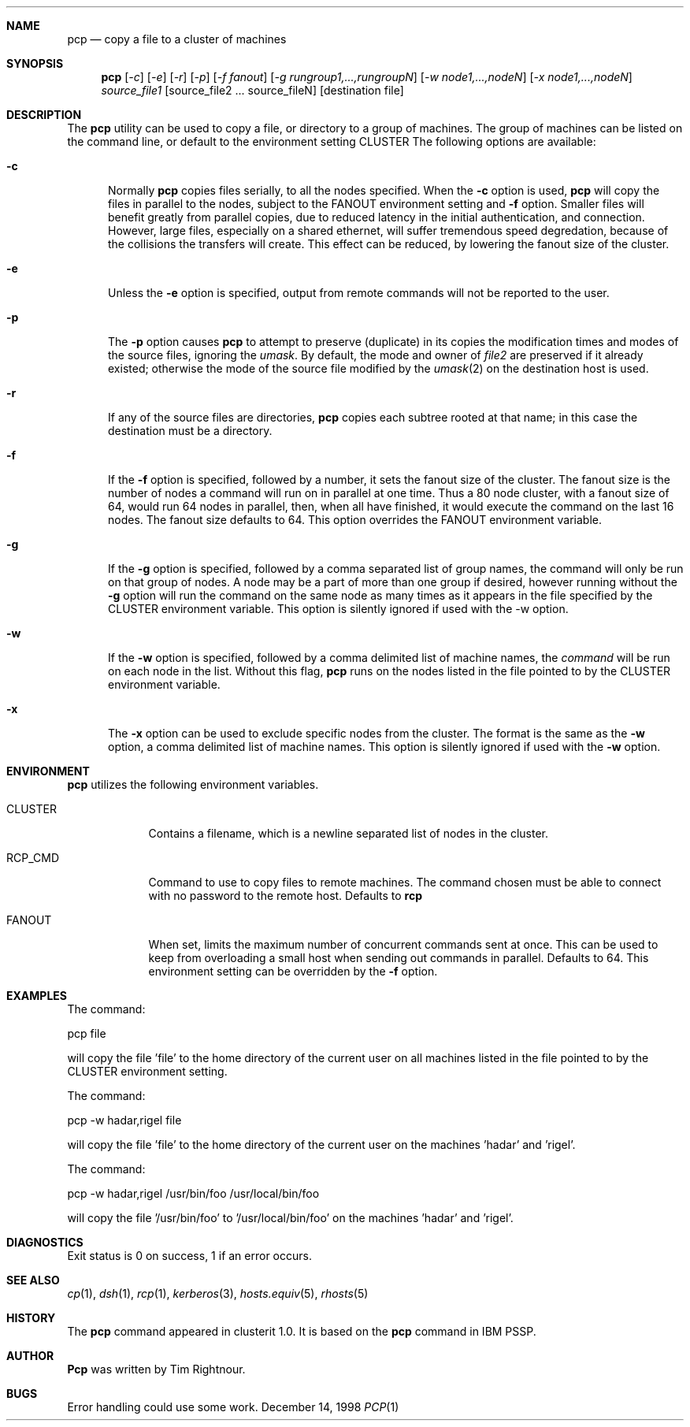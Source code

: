 .\"	$Id: pcp.1,v 1.5 1999/05/04 20:03:57 garbled Exp $
.\"
.\" Copyright (c) 1998
.\"	Tim Rightnour.  All rights reserved.
.\"
.\" Redistribution and use in source and binary forms, with or without
.\" modification, are permitted provided that the following conditions
.\" are met:
.\" 1. Redistributions of source code must retain the above copyright
.\"    notice, this list of conditions and the following disclaimer.
.\" 2. Redistributions in binary form must reproduce the above copyright
.\"    notice, this list of conditions and the following disclaimer in the
.\"    documentation and/or other materials provided with the distribution.
.\" 3. All advertising materials mentioning features or use of this software
.\"    must display the following acknowledgment:
.\"	This product includes software developed by Tim Rightnour for
.\"	The NetBSD Foundation, Inc.
.\" 4. The name of Tim Rightnour may not be used to endorse or promote 
.\"    products derived from this software without specific prior written 
.\"    permission.
.\"
.\" THIS SOFTWARE IS PROVIDED BY TIM RIGHTNOUR ``AS IS'' AND
.\" ANY EXPRESS OR IMPLIED WARRANTIES, INCLUDING, BUT NOT LIMITED TO, THE
.\" IMPLIED WARRANTIES OF MERCHANTABILITY AND FITNESS FOR A PARTICULAR PURPOSE
.\" ARE DISCLAIMED.  IN NO EVENT SHALL TIM RIGHTNOUR BE LIABLE
.\" FOR ANY DIRECT, INDIRECT, INCIDENTAL, SPECIAL, EXEMPLARY, OR CONSEQUENTIAL
.\" DAMAGES (INCLUDING, BUT NOT LIMITED TO, PROCUREMENT OF SUBSTITUTE GOODS
.\" OR SERVICES; LOSS OF USE, DATA, OR PROFITS; OR BUSINESS INTERRUPTION)
.\" HOWEVER CAUSED AND ON ANY THEORY OF LIABILITY, WHETHER IN CONTRACT, STRICT
.\" LIABILITY, OR TORT (INCLUDING NEGLIGENCE OR OTHERWISE) ARISING IN ANY WAY
.\" OUT OF THE USE OF THIS SOFTWARE, EVEN IF ADVISED OF THE POSSIBILITY OF
.\" SUCH DAMAGE.
.\"
.\" The following requests are required for all man pages.
.Dd December 14, 1998
.Dt PCP 1
.Sh NAME
.Nm pcp
.Nd copy a file to a cluster of machines
.Sh SYNOPSIS
.Nm
.Op Ar -c
.Op Ar -e
.Op Ar -r
.Op Ar -p
.Op Ar -f fanout
.Op Ar -g rungroup1,...,rungroupN
.Op Ar -w node1,...,nodeN
.Op Ar -x node1,...,nodeN
.Ar source_file1
.Op source_file2 ... source_fileN
.Op destination file
.Sh DESCRIPTION
The 
.Nm
utility can be used to copy a file, or directory to a group of machines.
The group of machines can be listed on the command line, or default to
the environment setting
.Ev CLUSTER
.
The following options are available:
.Bl -tag -width www
.It Fl c
Normally 
.Nm 
copies files serially, to all the nodes specified.  When the
.Fl c
option is used,
.Nm
will copy the files in parallel to the nodes, subject to the
.Ev FANOUT
environment setting and
.Fl f
option.  Smaller files will benefit greatly from parallel copies,
due to reduced latency in the initial authentication, and connection.
However, large files, especially on a shared ethernet, will suffer
tremendous speed degredation, because of the collisions the transfers
will create.  This effect can be reduced, by lowering the fanout size
of the cluster.
.It Fl e
Unless the
.Fl e
option is specified, output from remote commands will not be reported to the user.
.It Fl p
The
.Fl p
option causes
.Nm
to attempt to preserve (duplicate) in its copies the modification
times and modes of the source files, ignoring the
.Ar umask  .
By default, the mode and owner of
.Ar file2
are preserved if it already existed; otherwise the mode of the source file
modified by the
.Xr umask  2
on the destination host is used.
.It Fl r
If any of the source files are directories,
.Nm
copies each subtree rooted at that name; in this case
the destination must be a directory.
.It Fl f
If the
.Fl f
option is specified, followed by a number, it sets the fanout size of the cluster.  The
fanout size is the number of nodes a command will run on in parallel at one time.  Thus
a 80 node cluster, with a fanout size of 64, would run 64 nodes in parallel, then, when
all have finished, it would execute the command on the last 16 nodes.  The fanout size
defaults to 64.  This option overrides the
.Ev FANOUT
environment variable.
.It Fl g
If the
.Fl g
option is specified, followed by a comma separated list of group names, the command will only be run on that group
of nodes.  A node may be a part of more than one group if desired, however running without the
.Fl g
option will run the command on the same node as many times as it appears in the
file specified by the
.Ev CLUSTER
environment variable.  This option is silently ignored if used with the -w option.
.It Fl w
If the
.Fl w
option is specified, followed by a comma delimited list of machine names,
the
.Ar command
will be run on each node in the list.  Without this flag,
.Nm
runs on the nodes listed in the file pointed to by the
.Ev CLUSTER
environment variable.
.It Fl x
The
.Fl x
option can be used to exclude specific nodes from the cluster.  The format is the same as
the
.Fl w
option, a comma delimited list of machine names.  This option is silently ignored if used with the
.Fl w
option.
.Sh ENVIRONMENT
.Nm
utilizes the following environment variables.
.Bl -tag -width "RCP_CMD"
.It Ev CLUSTER
Contains a filename, which is a newline separated list of nodes
in the cluster.
.It Ev RCP_CMD
Command to use to copy files to remote machines.  The command chosen must
be able to connect with no password to the remote host.  Defaults to
.Ic rcp
.It Ev FANOUT
When set, limits the maximum number of concurrent commands sent at once.  This can be
used to keep from overloading a small host when sending out commands in parallel.  Defaults to
64.  This environment setting can be overridden by the
.Fl f
option.
.\" .Sh FILES
.Sh EXAMPLES
The command:
.Pp
pcp file
.Pp
will copy the file 'file' to the home directory of the current user on
all machines listed in the file pointed to by the
.Ev CLUSTER
environment setting.
.Pp
.Pp
The command:
.Pp
pcp -w hadar,rigel file
.Pp
will copy the file 'file' to the home directory of the current user
on the machines 'hadar' and 'rigel'.
.Pp
.Pp
The command:
.Pp
pcp -w hadar,rigel /usr/bin/foo /usr/local/bin/foo
.Pp
will copy the file '/usr/bin/foo' to '/usr/local/bin/foo' on the
machines 'hadar' and 'rigel'.
.Pp
.Pp
.Sh DIAGNOSTICS
Exit status is 0 on success, 1 if an error occurs.
.Sh SEE ALSO
.Xr cp 1 ,
.Xr dsh 1 ,
.Xr rcp 1 ,
.Xr kerberos 3 ,
.Xr hosts.equiv 5 ,
.Xr rhosts 5
.Sh HISTORY
The
.Nm
command appeared in clusterit 1.0. It is based on the
.Nm
command in IBM PSSP.
.Sh AUTHOR
.Nm Pcp
was written by Tim Rightnour.
.Sh BUGS
Error handling could use some work.
